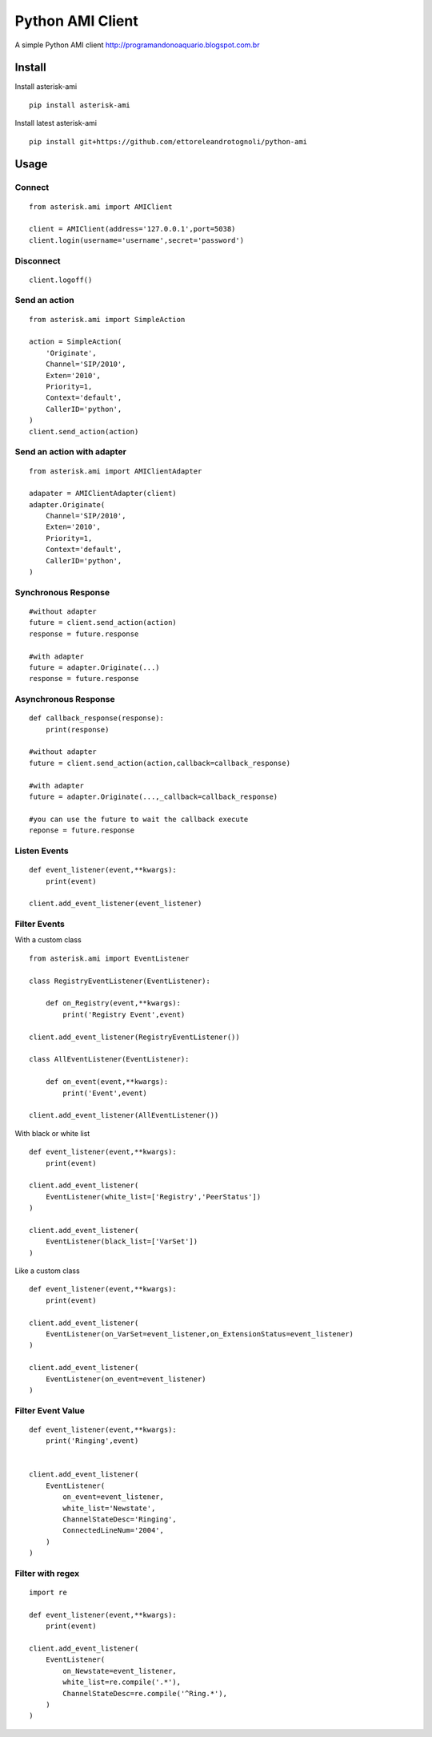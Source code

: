 =================
Python AMI Client
=================

A simple Python AMI client
http://programandonoaquario.blogspot.com.br

Install
-------

Install asterisk-ami

::

    pip install asterisk-ami

Install latest asterisk-ami

::

    pip install git+https://github.com/ettoreleandrotognoli/python-ami

Usage
-----

Connect
~~~~~~~

::

    from asterisk.ami import AMIClient
    
    client = AMIClient(address='127.0.0.1',port=5038)
    client.login(username='username',secret='password')
    
Disconnect
~~~~~~~~~~

::

    client.logoff()


Send an action
~~~~~~~~~~~~~~

::

    from asterisk.ami import SimpleAction
    
    action = SimpleAction(
        'Originate',
        Channel='SIP/2010',
        Exten='2010',
        Priority=1,
        Context='default',
        CallerID='python',
    )
    client.send_action(action)


Send an action with adapter
~~~~~~~~~~~~~~~~~~~~~~~~~~~

::

    from asterisk.ami import AMIClientAdapter
    
    adapater = AMIClientAdapter(client)
    adapter.Originate(
        Channel='SIP/2010',
        Exten='2010',
        Priority=1,
        Context='default',
        CallerID='python',
    )
    
Synchronous Response
~~~~~~~~~~~~~~~~~~~~

::

    #without adapter
    future = client.send_action(action)
    response = future.response
    
    #with adapter
    future = adapter.Originate(...)
    response = future.response
    

Asynchronous Response
~~~~~~~~~~~~~~~~~~~~~

::

    def callback_response(response):
        print(response)

    #without adapter
    future = client.send_action(action,callback=callback_response)
    
    #with adapter
    future = adapter.Originate(...,_callback=callback_response)
    
    #you can use the future to wait the callback execute
    reponse = future.response

Listen Events
~~~~~~~~~~~~~

::

    def event_listener(event,**kwargs):
        print(event)

    client.add_event_listener(event_listener)
    

Filter Events
~~~~~~~~~~~~~

With a custom class

::

    from asterisk.ami import EventListener

    class RegistryEventListener(EventListener):
    
        def on_Registry(event,**kwargs):
            print('Registry Event',event)
            
    client.add_event_listener(RegistryEventListener())
    
    class AllEventListener(EventListener):
    
        def on_event(event,**kwargs):
            print('Event',event)
    
    client.add_event_listener(AllEventListener())

With black or white list

::

    def event_listener(event,**kwargs):
        print(event)
        
    client.add_event_listener(
        EventListener(white_list=['Registry','PeerStatus'])
    )
    
    client.add_event_listener(
        EventListener(black_list=['VarSet'])
    )
            
Like a custom class

::

    def event_listener(event,**kwargs):
        print(event)
        
    client.add_event_listener(
        EventListener(on_VarSet=event_listener,on_ExtensionStatus=event_listener)
    )
    
    client.add_event_listener(
        EventListener(on_event=event_listener)
    )
    

Filter Event Value
~~~~~~~~~~~~~~~~~~

::

    def event_listener(event,**kwargs):
        print('Ringing',event)
        
    
    client.add_event_listener(
        EventListener(
            on_event=event_listener,
            white_list='Newstate',
            ChannelStateDesc='Ringing',
            ConnectedLineNum='2004',
        )
    )
    
Filter with regex
~~~~~~~~~~~~~~~~~

::

    import re
    
    def event_listener(event,**kwargs):
        print(event)
        
    client.add_event_listener(
        EventListener(
            on_Newstate=event_listener,
            white_list=re.compile('.*'),
            ChannelStateDesc=re.compile('^Ring.*'),            
        )
    )
    
    
